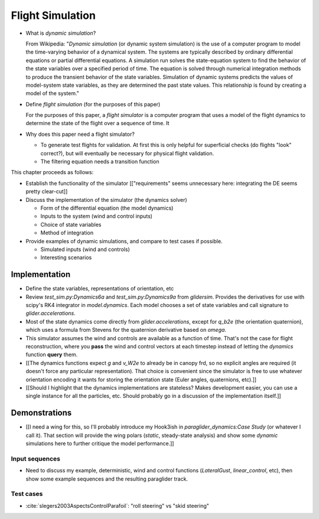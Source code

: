 *****************
Flight Simulation
*****************

* What is *dynamic simulation*?

  From Wikipedia: "*Dynamic simulation* (or dynamic system simulation) is the
  use of a computer program to model the time-varying behavior of a dynamical
  system. The systems are typically described by ordinary differential
  equations or partial differential equations. A simulation run solves the
  state-equation system to find the behavior of the state variables over
  a specified period of time. The equation is solved through numerical
  integration methods to produce the transient behavior of the state
  variables. Simulation of dynamic systems predicts the values of model-system
  state variables, as they are determined the past state values. This
  relationship is found by creating a model of the system."

* Define *flight simulation* (for the purposes of this paper)

  For the purposes of this paper, a *flight simulator* is a computer program
  that uses a model of the flight dynamics to determine the state of the
  flight over a sequence of time. It 

* Why does this paper need a flight simulator?

  * To generate test flights for validation. At first this is only helpful for
    superficial checks (do flights "look" correct?), but will eventually be
    necessary for physical flight validation.

  * The filtering equation needs a transition function


.. Roadmap

This chapter proceeds as follows:

* Establish the functionality of the simulator [["requirements" seems
  unnecessary here: integrating the DE seems pretty clear-cut]]

* Discuss the implementation of the simulator (the dynamics solver)

  * Form of the differential equation (the model dynamics)

  * Inputs to the system (wind and control inputs)

  * Choice of state variables

  * Method of integration

* Provide examples of dynamic simulations, and compare to test cases if
  possible.

  * Simulated inputs (wind and controls)

  * Interesting scenarios


Implementation
==============

* Define the state variables, representations of orientation, etc

* Review `test_sim.py:Dynamics6a` and `test_sim.py:Dynamics9a` from
  `glidersim`. Provides the derivatives for use with scipy's RK4 integrator in
  `model.dynamics`. Each model chooses a set of state variables and call
  signature to `glider.accelerations`.

* Most of the state dynamics come directly from `glider.accelerations`, except
  for `q_b2e` (the orientation quaternion), which uses a formula from Stevens
  for the quaternion derivative based on `omega`.

* This simulator assumes the wind and controls are available as a function of
  time. That's not the case for flight reconstruction, where you **pass** the
  wind and control vectors at each timestep instead of letting the `dynamics`
  function **query** them.

* [[The dynamics functions expect `g` and `v_W2e` to already be in canopy frd,
  so no explicit angles are required (it doesn't force any particular
  representation). That choice is convenient since the simulator is free to
  use whatever orientation encoding it wants for storing the orientation state
  (Euler angles, quaternions, etc).]]

* [[Should I highlight that the dynamics implementations are stateless? Makes
  development easier, you can use a single instance for all the particles,
  etc. Should probably go in a discussion of the implementation itself.]]


Demonstrations
==============

* [[I need a wing for this, so I'll probably introduce my Hook3ish in
  `paraglider_dynamics:Case Study` (or whatever I call it). That section will
  provide the wing polars (*static*, steady-state analysis) and show some
  *dynamic* simulations here to further critique the model performance.]]


Input sequences
---------------

* Need to discuss my example, deterministic, wind and control functions
  (`LateralGust`, `linear_control`, etc), then show some example sequences and
  the resulting paraglider track.


Test cases
----------

* :cite:`slegers2003AspectsControlParafoil`: "roll steering" vs "skid
  steering"
